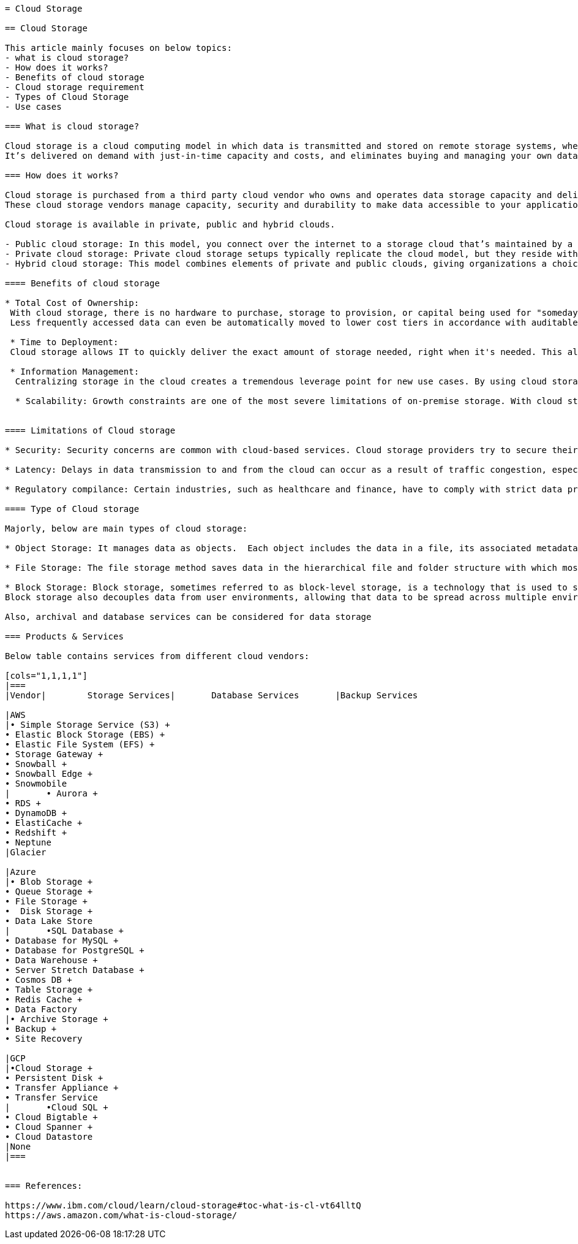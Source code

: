 //Category=Storage
//Products=types of cloud storage
//Maturity level=Initial

----

= Cloud Storage

== Cloud Storage

This article mainly focuses on below topics:
- what is cloud storage?
- How does it works?
- Benefits of cloud storage
- Cloud storage requirement
- Types of Cloud Storage
- Use cases

=== What is cloud storage?

Cloud storage is a cloud computing model in which data is transmitted and stored on remote storage systems, where it is maintained, managed, backed up and made available to users over a network -- typically, the internet.
It’s delivered on demand with just-in-time capacity and costs, and eliminates buying and managing your own data storage infrastructure. This gives you agility, global scale and durability, with “anytime, anywhere” data access.

=== How does it works?

Cloud storage is purchased from a third party cloud vendor who owns and operates data storage capacity and delivers it over the Internet in a pay-as-you-go model. Typically, you connect to the storage cloud either through the internet or a dedicated private connection, using a web portal, website, or a mobile app. The server with which you connect forwards your data to a pool of servers located in one or more data centers, depending on the size of the cloud provider’s operation.Applications access cloud storage through traditional storage protocols or directly via an API.
These cloud storage vendors manage capacity, security and durability to make data accessible to your applications all around the world.

Cloud storage is available in private, public and hybrid clouds.

- Public cloud storage: In this model, you connect over the internet to a storage cloud that’s maintained by a cloud provider and used by other companies.
- Private cloud storage: Private cloud storage setups typically replicate the cloud model, but they reside within your network, leveraging a physical server to create instances of virtual servers to increase capacity. You can choose to take full control of an on-premise private cloud or engage a cloud storage provider to build a dedicated private cloud that you can access with a private connection.
- Hybrid cloud storage: This model combines elements of private and public clouds, giving organizations a choice of which data to store in which cloud.

==== Benefits of cloud storage

* Total Cost of Ownership:
 With cloud storage, there is no hardware to purchase, storage to provision, or capital being used for "someday" scenarios. You can add or remove capacity on demand, quickly change performance and retention characteristics, and only pay for storage that you actually use. 
 Less frequently accessed data can even be automatically moved to lower cost tiers in accordance with auditable rules, driving economies of scale.

 * Time to Deployment:
 Cloud storage allows IT to quickly deliver the exact amount of storage needed, right when it's needed. This allows IT to focus on solving complex application problems instead of having to manage storage systems.

 * Information Management:
  Centralizing storage in the cloud creates a tremendous leverage point for new use cases. By using cloud storage lifecycle management policies, you can perform powerful information management tasks including automated tiering or locking down data in support of compliance requirements.

  * Scalability: Growth constraints are one of the most severe limitations of on-premise storage. With cloud storage, you can scale up as much as you need. Capacity is virtually unlimited.


==== Limitations of Cloud storage

* Security: Security concerns are common with cloud-based services. Cloud storage providers try to secure their infrastructure with up-to-date technologies and practices,but occasional breaches have occurred, creating discomfort with users. Security is shared responsibility with cloud providers and users.

* Latency: Delays in data transmission to and from the cloud can occur as a result of traffic congestion, especially when you use shared public internet connections.

* Regulatory compilance: Certain industries, such as healthcare and finance, have to comply with strict data privacy and archival regulations, which may prevent companies from using cloud storage for certain types of files, such as medical and investment records.

==== Type of Cloud storage

Majorly, below are main types of cloud storage:

* Object Storage: It manages data as objects.  Each object includes the data in a file, its associated metadata, and an identifier. Objects store data in the format it arrives in and makes it possible to customize metadata in ways that make the data easier to access and analyze. Instead of being organized in files or folder hierarchies, objects are kept in repositories that deliver virtually unlimited scalability. Since there is no filing hierarchy and the metadata is customizable, object storage allows you to optimize storage resources in a cost-effective way.

* File Storage: The file storage method saves data in the hierarchical file and folder structure with which most of us are familiar. The data retains its format, whether residing in the storage system or in the client where it originates, and the hierarchy makes it easier and more intuitive to find and retrieve files when needed. File storage is commonly used for development platforms, home directories, and repositories for video, audio, and other files.

* Block Storage: Block storage, sometimes referred to as block-level storage, is a technology that is used to store data files on Storage Area Networks (SANs) or cloud-based storage environments. Developers favor block storage for computing situations where they require fast, efficient, and reliable data transportation.Block storage breaks up data into blocks and then stores those blocks as separate pieces, each with a unique identifier. The SAN places those blocks of data wherever it is most efficient. 
Block storage also decouples data from user environments, allowing that data to be spread across multiple environments. This creates multiple paths to the data and allows the user to retrieve it quickly.

Also, archival and database services can be considered for data storage

=== Products & Services

Below table contains services from different cloud vendors:

[cols="1,1,1,1"]
|===
|Vendor|	Storage Services|	Database Services	|Backup Services

|AWS
|• Simple Storage Service (S3) +
• Elastic Block Storage (EBS) +
• Elastic File System (EFS) +
• Storage Gateway +
• Snowball +
• Snowball Edge +
• Snowmobile 
|	• Aurora +
• RDS +
• DynamoDB +
• ElastiCache +
• Redshift +
• Neptune	
|Glacier

|Azure
|• Blob Storage +
• Queue Storage +
• File Storage +
•  Disk Storage +
• Data Lake Store
|	•SQL Database +
• Database for MySQL +
• Database for PostgreSQL +
• Data Warehouse +
• Server Stretch Database +
• Cosmos DB +
• Table Storage +
• Redis Cache +
• Data Factory 
|• Archive Storage +
• Backup +
• Site Recovery

|GCP
|•Cloud Storage +
• Persistent Disk +
• Transfer Appliance +
• Transfer Service 
|	•Cloud SQL +
• Cloud Bigtable +
• Cloud Spanner +
• Cloud Datastore
|None
|===


=== References:

https://www.ibm.com/cloud/learn/cloud-storage#toc-what-is-cl-vt64lltQ
https://aws.amazon.com/what-is-cloud-storage/ 